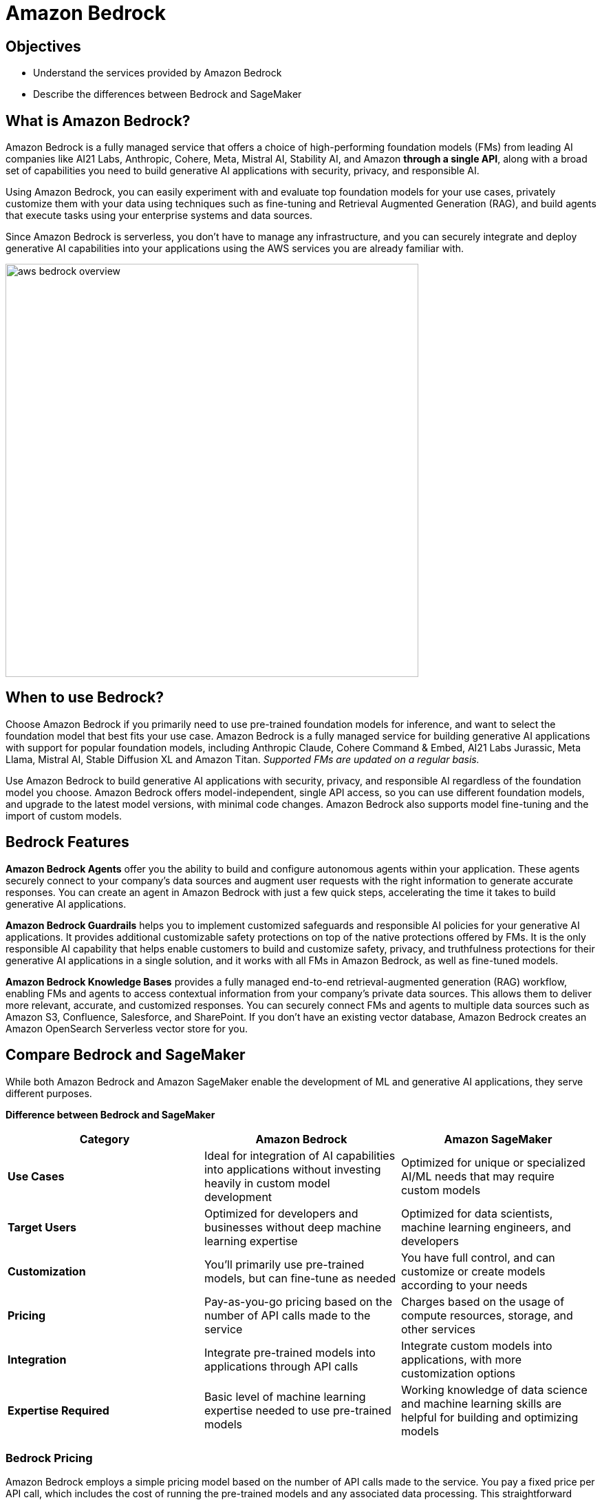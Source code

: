 = Amazon Bedrock

== Objectives

 * Understand the services provided by Amazon Bedrock
 * Describe the differences between Bedrock and SageMaker
 

== What is Amazon Bedrock?

Amazon Bedrock is a fully managed service that offers a choice of high-performing foundation models (FMs) from leading AI companies like AI21 Labs, Anthropic, Cohere, Meta, Mistral AI, Stability AI, and Amazon *through a single API*, along with a broad set of capabilities you need to build generative AI applications with security, privacy, and responsible AI. 

Using Amazon Bedrock, you can easily experiment with and evaluate top foundation models for your use cases, privately customize them with your data using techniques such as fine-tuning and Retrieval Augmented Generation (RAG), and build agents that execute tasks using your enterprise systems and data sources.

Since Amazon Bedrock is serverless, you don't have to manage any infrastructure, and you can securely integrate and deploy generative AI capabilities into your applications using the AWS services you are already familiar with.

image::aws_bedrock_overview.gif[width=600]


== When to use Bedrock?

Choose Amazon Bedrock if you primarily need to use pre-trained foundation models for inference, and want to select the foundation model that best fits your use case. Amazon Bedrock is a fully managed service for building generative AI applications with support for popular foundation models, including Anthropic Claude, Cohere Command & Embed, AI21 Labs Jurassic, Meta Llama, Mistral AI, Stable Diffusion XL and Amazon Titan. _Supported FMs are updated on a regular basis._

Use Amazon Bedrock to build generative AI applications with security, privacy, and responsible AI regardless of the foundation model you choose. Amazon Bedrock offers model-independent, single API access, so you can use different foundation models, and upgrade to the latest model versions, with minimal code changes. Amazon Bedrock also supports model fine-tuning and the import of custom models.


== Bedrock Features

*Amazon Bedrock Agents* offer you the ability to build and configure autonomous agents within your application. These agents securely connect to your company's data sources and augment user requests with the right information to generate accurate responses. You can create an agent in Amazon Bedrock with just a few quick steps, accelerating the time it takes to build generative AI applications. 

*Amazon Bedrock Guardrails* helps you to implement customized safeguards and responsible AI policies for your generative AI applications. It provides additional customizable safety protections on top of the native protections offered by FMs. It is the only responsible AI capability that helps enable customers to build and customize safety, privacy, and truthfulness protections for their generative AI applications in a single solution, and it works with all FMs in Amazon Bedrock, as well as fine-tuned models.

*Amazon Bedrock Knowledge Bases* provides a fully managed end-to-end retrieval-augmented generation (RAG) workflow, enabling FMs and agents to access contextual information from your company's private data sources. This allows them to deliver more relevant, accurate, and customized responses. You can securely connect FMs and agents to multiple data sources such as Amazon S3, Confluence, Salesforce, and SharePoint. If you don't have an existing vector database, Amazon Bedrock creates an Amazon OpenSearch Serverless vector store for you.


== Compare Bedrock and SageMaker

While both Amazon Bedrock and Amazon SageMaker enable the development of ML and generative AI applications, they serve different purposes.

*Difference between Bedrock and SageMaker*
|===
| Category | Amazon Bedrock | Amazon SageMaker 
 
| *Use Cases*
| Ideal for integration of AI capabilities into applications without investing heavily in custom model development
| Optimized for unique or specialized AI/ML needs that may require custom models
 
| *Target Users*
| Optimized for developers and businesses without deep machine learning expertise
| Optimized for data scientists, machine learning engineers, and developers

| *Customization*
| You'll primarily use pre-trained models, but can fine-tune as needed
| You have full control, and can customize or create models according to your needs

| *Pricing*
| Pay-as-you-go pricing based on the number of API calls made to the service
| Charges based on the usage of compute resources, storage, and other services

| *Integration*
| Integrate pre-trained models into applications through API calls
| Integrate custom models into applications, with more customization options

| *Expertise Required*
| Basic level of machine learning expertise needed to use pre-trained models
| Working knowledge of data science and machine learning skills are helpful for building and optimizing models

|===



=== Bedrock Pricing

Amazon Bedrock employs a simple pricing model based on the number of API calls made to the service. You pay a fixed price per API call, which includes the cost of running the pre-trained models and any associated data processing. This straightforward pricing structure makes it more efficient for you to estimate and control your costs, as you pay only for the actual usage of the service. Amazon Bedrock's pricing model is particularly well-suited for applications with predictable workloads, or for cases where you want more transparency in your AI-related expenses.

For text-generation models, you are charged for every input token processed and every output token generated. For embedding models, you are charged for every input token processed. A token comprises a few characters and refers to the basic unit of text that a model learns to understand the user input and prompt. For image-generation models, you are charged for every image generated.

For specifics visit the https://aws.amazon.com/bedrock/pricing/[Amazon Bedrock Pricing guide, window=blank].


== Summary

Amazon Bedrock is designed for use cases where you want to efficiently incorporate AI capabilities into your applications without investing heavily in custom model development.

Amazon Bedrock is particularly useful if you have limited machine learning expertise or resources, as it helps you to benefit from AI without the need for extensive in-house development.

Amazon Bedrock provides pre-trained AI models that you can integrate into applications, with limited customization.You have access to a set of API calls that you use to enter data and receive predictions from these pre-trained models. While this approach drastically simplifies the process of incorporating AI capabilities into applications, it also means that you have less control over the underlying models